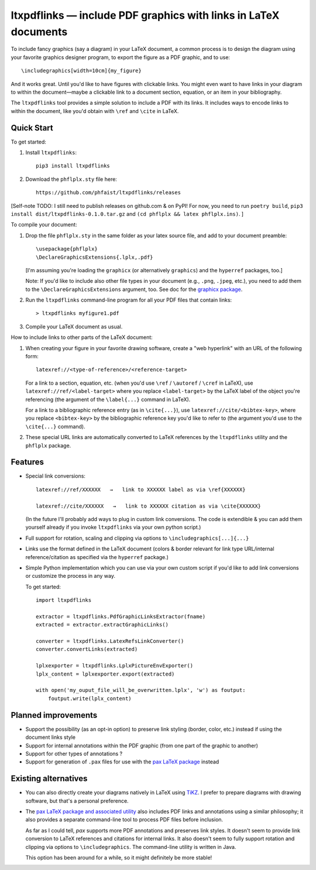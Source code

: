 ltxpdflinks — include PDF graphics with links in LaTeX documents  
================================================================

To include fancy graphics (say a diagram) in your LaTeX document, a common
process is to design the diagram using your favorite graphics designer program,
to export the figure as a PDF graphic, and to use::

  \includegraphics[width=10cm]{my_figure}

And it works great.  Until you'd like to have figures with clickable links.  You
might even want to have links in your diagram to within the document—maybe a
clickable link to a document section, equation, or an item in your bibliography.

The ``ltxpdflinks`` tool provides a simple solution to include a PDF with its
links.  It includes ways to encode links to within the document, like you'd
obtain with ``\ref`` and ``\cite`` in LaTeX.


Quick Start
~~~~~~~~~~~

To get started:

1. Install ``ltxpdflinks``::

     pip3 install ltxpdflinks

2. Download the ``phflplx.sty`` file here::

     https://github.com/phfaist/ltxpdflinks/releases

[Self-note TODO: I still need to publish releases on github.com & on PyPI! For
now, you need to run ``poetry build``, ``pip3 install
dist/ltxpdflinks-0.1.0.tar.gz`` and ``(cd phflplx && latex phflplx.ins)``. ]

To compile your document:

1. Drop the file ``phflplx.sty`` in the same folder as your latex source file,
   and add to your document preamble::

     \usepackage{phflplx}
     \DeclareGraphicsExtensions{.lplx,.pdf}

   [I'm assuming you're loading the ``graphicx`` (or alternatively
   ``graphics``) and the ``hyperref`` packages, too.]

   Note: If you'd like to include also other file types in your document
   (e.g., ``.png``, ``.jpeg``, etc.), you need to add them to the
   ``\DeclareGraphicsExtensions`` argument, too.  See doc for the
   `graphicx package <https://mirror.clientvps.com/CTAN/macros/latex/required/graphics/grfguide.pdf>`_.

2. Run the ``ltxpdflinks`` command-line program for all your PDF files that
   contain links::

     > ltxpdflinks myfigure1.pdf

3. Compile your LaTeX document as usual.


How to include links to other parts of the LaTeX document:

1. When creating your figure in your favorite drawing software, create a "web
   hyperlink" with an URL of the following form::

     latexref://<type-of-reference>/<reference-target>

   For a link to a section, equation, etc. (when you'd use ``\ref`` /
   ``\autoref`` / ``\cref`` in LaTeX), use ``latexref://ref/<label-target>``
   where you replace ``<label-target>`` by the LaTeX label of the object you're
   referencing (the argument of the ``\label{...}`` command in LaTeX).

   For a link to a bibliographic reference entry (as in ``\cite{...}``), use
   ``latexref://cite/<bibtex-key>``, where you replace ``<bibtex-key>`` by the
   bibliographic reference key you'd like to refer to (the argument you'd use to
   the ``\cite{...}`` command).

2. These special URL links are automatically converted to LaTeX references by
   the ``ltxpdflinks`` utility and the ``phflplx`` package.


Features
~~~~~~~~

- Special link conversions::

    latexref://ref/XXXXXX   →   link to XXXXXX label as via \ref{XXXXXX}
    
    latexref://cite/XXXXXX   →   link to XXXXXX citation as via \cite{XXXXXX}

  (In the future I'll probably add ways to plug in custom link conversions.  The
  code is extendible & you can add them yourself already if you invoke
  ``ltxpdflinks`` via your own python script.)

- Full support for rotation, scaling and clipping via options to
  ``\includegraphics[...]{...}``

- Links use the format defined in the LaTeX document (colors & border relevant
  for link type URL/internal reference/citation as specified via the
  ``hyperref`` package.)

- Simple Python implementation which you can use via your own custom script if
  you'd like to add link conversions or customize the process in any way.

  To get started::

    import ltxpdflinks

    extractor = ltxpdflinks.PdfGraphicLinksExtractor(fname)
    extracted = extractor.extractGraphicLinks()

    converter = ltxpdflinks.LatexRefsLinkConverter()
    converter.convertLinks(extracted)

    lplxexporter = ltxpdflinks.LplxPictureEnvExporter()
    lplx_content = lplxexporter.export(extracted)

    with open('my_ouput_file_will_be_overwritten.lplx', 'w') as foutput:
        foutput.write(lplx_content)



Planned improvements
~~~~~~~~~~~~~~~~~~~~

- Support the possibility (as an opt-in option) to preserve link styling
  (border, color, etc.)  instead if using the document links style

- Support for internal annotations within the PDF graphic (from one part of
  the graphic to another)

- Support for other types of annotations ?

- Support for generation of ``.pax`` files for use with the `pax LaTeX package
  <https://www.ctan.org/pkg/pax>`_ instead


Existing alternatives
~~~~~~~~~~~~~~~~~~~~~

- You can also directly create your diagrams natively in LaTeX using `TiKZ
  <https://www.overleaf.com/learn/latex/TikZ_package>`_.  I prefer to prepare
  diagrams with drawing software, but that's a personal preference.
    
- The `pax LaTeX package and associated utility <https://www.ctan.org/pkg/pax>`_
  also includes PDF links and annotations using a similar philosophy; it also
  provides a separate command-line tool to process PDF files before inclusion.

  As far as I could tell, `pax` supports more PDF annotations and preserves link
  styles.  It doesn't seem to provide link conversion to LaTeX references and
  citations for internal links.  It also doesn't seem to fully support rotation
  and clipping via options to ``\includegraphics``.  The command-line utility is
  written in Java.

  This option has been around for a while, so it might definitely be more
  stable!
